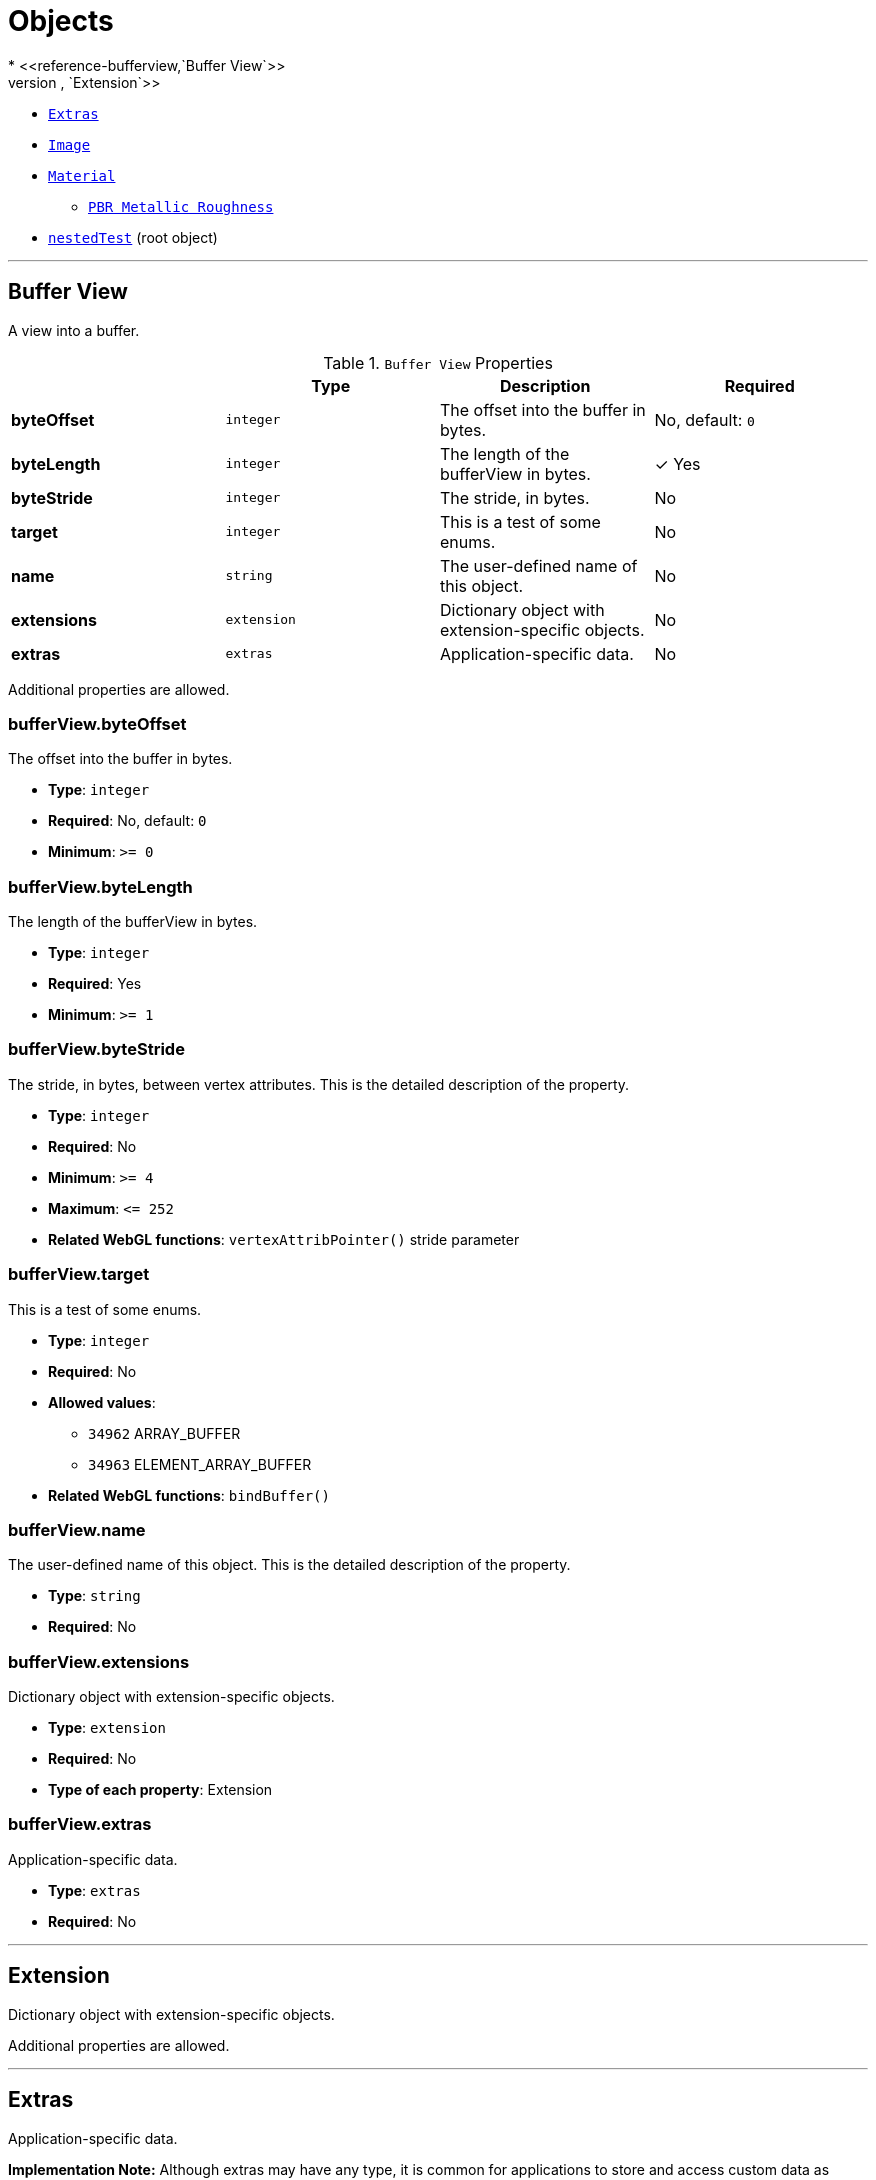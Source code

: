= Objects
* <<reference-bufferview,`Buffer View`>>
* <<reference-extension,`Extension`>>
* <<reference-extras,`Extras`>>
* <<reference-image,`Image`>>
* <<reference-material,`Material`>>
** <<reference-material-pbrmetallicroughness,`PBR Metallic Roughness`>>
* <<reference-nestedtest,`nestedTest`>> (root object)


'''
[#reference-bufferview]
== Buffer View

A view into a buffer.

.`Buffer View` Properties
|===
|   |Type|Description|Required

|**byteOffset**
|`integer`
|The offset into the buffer in bytes.
|No, default: `0`

|**byteLength**
|`integer`
|The length of the bufferView in bytes.
| &check; Yes

|**byteStride**
|`integer`
|The stride, in bytes.
|No

|**target**
|`integer`
|This is a test of some enums.
|No

|**name**
|`string`
|The user-defined name of this object.
|No

|**extensions**
|`extension`
|Dictionary object with extension-specific objects.
|No

|**extras**
|`extras`
|Application-specific data.
|No

|===

Additional properties are allowed.

=== bufferView.byteOffset

The offset into the buffer in bytes.

* **Type**: `integer`
* **Required**: No, default: `0`
* **Minimum**: `&gt;= 0`

=== bufferView.byteLength

The length of the bufferView in bytes.

* **Type**: `integer`
* **Required**: Yes
* **Minimum**: `&gt;= 1`

=== bufferView.byteStride

The stride, in bytes, between vertex attributes.  This is the detailed description of the property.

* **Type**: `integer`
* **Required**: No
* **Minimum**: `&gt;= 4`
* **Maximum**: `&lt;= 252`
* **Related WebGL functions**: `vertexAttribPointer()` stride parameter

=== bufferView.target

This is a test of some enums.

* **Type**: `integer`
* **Required**: No
* **Allowed values**:
** `34962` ARRAY_BUFFER
** `34963` ELEMENT_ARRAY_BUFFER
* **Related WebGL functions**: `bindBuffer()`

=== bufferView.name

The user-defined name of this object.  This is the detailed description of the property.

* **Type**: `string`
* **Required**: No

=== bufferView.extensions

Dictionary object with extension-specific objects.

* **Type**: `extension`
* **Required**: No
* **Type of each property**: Extension

=== bufferView.extras

Application-specific data.

* **Type**: `extras`
* **Required**: No




'''
[#reference-extension]
== Extension

Dictionary object with extension-specific objects.

Additional properties are allowed.




'''
[#reference-extras]
== Extras

Application-specific data.

**Implementation Note:** Although extras may have any type, it is common for applications to store and access custom data as key/value pairs. As best practice, extras should be an Object rather than a primitive value for best portability.



'''
[#reference-image]
== Image

Image data used to create a texture. Image can be referenced by URI or `bufferView` index. `mimeType` is required in the latter case.

.`Image` Properties
|===
|   |Type|Description|Required

|**uri**
|`string`
|The uri of the image.
|No

|**mimeType**
|`string`
|The image's MIME type. Required if `bufferView` is defined.
|No

|**bufferView**
|`integer`
|The index of the bufferView that contains the image. Use this instead of the image's uri property.
|No

|**fraction**
|`number`
|A number that must be between zero and one.
|No

|**name**
|`string`
|The user-defined name of this object.
|No

|**extensions**
|`extension`
|Dictionary object with extension-specific objects.
|No

|**extras**
|`extras`
|Application-specific data.
|No

|===

Additional properties are allowed.

=== image.uri

The uri of the image.  This is the detailed description of the property.

* **Type**: `string`
* **Required**: No
* **Format**: uriref

=== image.mimeType

The image's MIME type. Required if `bufferView` is defined.

* **Type**: `string`
* **Required**: No
* **Allowed values**:
** `"image/jpeg"`
** `"image/png"`

=== image.bufferView

The index of the bufferView that contains the image. Use this instead of the image's uri property.

* **Type**: `integer`
* **Required**: No
* **Minimum**: `&gt;= 0`

=== image.fraction

A number that must be between zero and one.

* **Type**: `number`
* **Required**: No
* **Minimum**: `&gt; 0`
* **Maximum**: `&lt; 1`

=== image.name

The user-defined name of this object.  This is the detailed description of the property.

* **Type**: `string`
* **Required**: No

=== image.extensions

Dictionary object with extension-specific objects.

* **Type**: `extension`
* **Required**: No
* **Type of each property**: Extension

=== image.extras

Application-specific data.

* **Type**: `extras`
* **Required**: No




'''
[#reference-material]
== Material

The material appearance of a primitive.

.`Material` Properties
|===
|   |Type|Description|Required

|**name**
|`string`
|The user-defined name of this object.
|No

|**extensions**
|`extension`
|Dictionary object with extension-specific objects.
|No

|**extras**
|`extras`
|Application-specific data.
|No

|**pbrMetallicRoughness**
|`material.pbrMetallicRoughness`
|A set of parameter values that are used to define the metallic-roughness material model from Physically-Based Rendering (PBR) methodology. When not specified, all the default values of `pbrMetallicRoughness` apply.
|No

|**emissiveFactor**
|`number` `[3]`
|The emissive color of the material.
|No, default: `[0,0,0]`

|**alphaMode**
|`string`
|The alpha rendering mode of the material.
|No, default: `"OPAQUE"`

|**alphaCutoff**
|`number`
|The alpha cutoff value of the material.
|No, default: `0.5`

|**doubleSided**
|`boolean`
|Specifies whether the material is double sided.
|No, default: `false`

|===

Additional properties are allowed.

=== material.name

The user-defined name of this object.  This is the detailed description of the property.

* **Type**: `string`
* **Required**: No

=== material.extensions

Dictionary object with extension-specific objects.

* **Type**: `extension`
* **Required**: No
* **Type of each property**: Extension

=== material.extras

Application-specific data.

* **Type**: `extras`
* **Required**: No

=== material.pbrMetallicRoughness

A set of parameter values that are used to define the metallic-roughness material model from Physically-Based Rendering (PBR) methodology. When not specified, all the default values of `pbrMetallicRoughness` apply.

* **Type**: `material.pbrMetallicRoughness`
* **Required**: No

=== material.emissiveFactor

The RGB components of the emissive color of the material. This is the detailed description of the property.

* **Type**: `number` `[3]`
** Each element in the array must be greater than or equal to `0` and less than or equal to `1`.
* **Required**: No, default: `[0,0,0]`

=== material.alphaMode

The material's alpha rendering mode enumeration specifying the interpretation of the alpha value of the main factor and texture.

* **Type**: `string`
* **Required**: No, default: `"OPAQUE"`
* **Allowed values**:
** `"OPAQUE"` The alpha value is ignored and the rendered output is fully opaque.
** `"MASK"` The rendered output is either fully opaque or fully transparent depending on the alpha value and the specified alpha cutoff value.
** `"BLEND"` The alpha value is used to composite the source and destination areas.

=== material.alphaCutoff

Specifies the cutoff threshold when in `MASK` mode. This is the detailed description of the property.

* **Type**: `number`
* **Required**: No, default: `0.5`
* **Minimum**: `&gt;= 0`

=== material.doubleSided

Specifies whether the material is double sided. This is the detailed description of the property.

* **Type**: `boolean`
* **Required**: No, default: `false`




'''
[#reference-material-pbrmetallicroughness]
== Material PBR Metallic Roughness

A set of parameter values that are used to define the metallic-roughness material model from Physically-Based Rendering (PBR) methodology.

.`Material PBR Metallic Roughness` Properties
|===
|   |Type|Description|Required

|**baseColorFactor**
|`number` `[4]`
|The material's base color factor.
|No, default: `[1,1,1,1]`

|**metallicFactor**
|`number`
|The metalness of the material.
|No, default: `1`

|**roughnessFactor**
|`number`
|The roughness of the material.
|No, default: `1`

|**extensions**
|`extension`
|Dictionary object with extension-specific objects.
|No

|**extras**
|`extras`
|Application-specific data.
|No

|===

Additional properties are allowed.

=== material.pbrMetallicRoughness.baseColorFactor

The RGBA components of the base color of the material. This is the detailed description of the property.

* **Type**: `number` `[4]`
** Each element in the array must be greater than or equal to `0` and less than or equal to `1`.
* **Required**: No, default: `[1,1,1,1]`

=== material.pbrMetallicRoughness.metallicFactor

The metalness of the material. This is the detailed description of the property.

* **Type**: `number`
* **Required**: No, default: `1`
* **Minimum**: `&gt;= 0`
* **Maximum**: `&lt;= 1`

=== material.pbrMetallicRoughness.roughnessFactor

The roughness of the material. This is the detailed description of the property.

* **Type**: `number`
* **Required**: No, default: `1`
* **Minimum**: `&gt;= 0`
* **Maximum**: `&lt;= 1`

=== material.pbrMetallicRoughness.extensions

Dictionary object with extension-specific objects.

* **Type**: `extension`
* **Required**: No
* **Type of each property**: Extension

=== material.pbrMetallicRoughness.extras

Application-specific data.

* **Type**: `extras`
* **Required**: No




'''
[#reference-nestedtest]
== nestedTest

The root object for a nestedTest asset.

.`nestedTest` Properties
|===
|   |Type|Description|Required

|**bufferViews**
|`bufferView` `[1-*]`
|An array of bufferViews.
| &check; Yes

|**materials**
|`material` `[1-*]`
|An array of materials.
|No

|**images**
|`image` `[1-*]`
|An array of images.
|No

|**version**
|`string`
|A version string with a specific pattern.
|No

|**uri**
|`string`
|A string that should reference a URI.
|No

|**extensions**
|`extension`
|Dictionary object with extension-specific objects.
|No

|**extras**
|`extras`
|Application-specific data.
|No

|===

Additional properties are allowed.

=== nestedTest.bufferViews

An array of bufferViews.  This is the detailed description of the property.

* **Type**: `bufferView` `[1-*]`
* **Required**: Yes

=== nestedTest.materials

An array of materials.  This is the detailed description of the property.

* **Type**: `material` `[1-*]`
* **Required**: No

=== nestedTest.images

An array of images.  This is the detailed description of the property.

* **Type**: `image` `[1-*]`
* **Required**: No

=== nestedTest.version

A version string with a specific pattern.

* **Type**: `string`
* **Required**: No
* **Pattern**: `^[0-9]+\.[0-9]+$`

=== nestedTest.uri

A string that should reference a URI.  This is the detailed description of the property.

* **Type**: `string`
* **Required**: No
* **Format**: uriref

=== nestedTest.extensions

Dictionary object with extension-specific objects.

* **Type**: `extension`
* **Required**: No
* **Type of each property**: Extension

=== nestedTest.extras

Application-specific data.

* **Type**: `extras`
* **Required**: No





